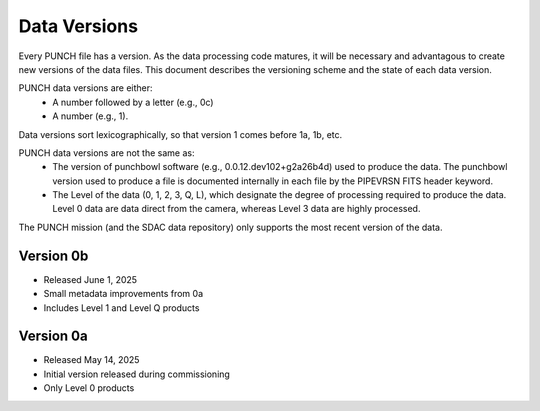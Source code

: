 Data Versions
=============

Every PUNCH file has a version. As the data processing code matures, it will be necessary and advantagous to create new versions of the data files. This document describes the versioning scheme and the state of each data version.

PUNCH data versions are either:
  - A number followed by a letter (e.g., 0c)
  - A number (e.g., 1).

Data versions sort lexicographically, so that version 1 comes before 1a, 1b, etc.

PUNCH data versions are not the same as:
  - The version of punchbowl software (e.g., 0.0.12.dev102+g2a26b4d) used to produce the data. The punchbowl version used to produce a file is documented internally in each file by the PIPEVRSN FITS header keyword.
  - The Level of the data (0, 1, 2, 3, Q, L), which designate the degree of processing required to produce the data. Level 0 data are data direct from the camera, whereas Level 3 data are highly processed.

The PUNCH mission (and the SDAC data repository) only supports the most recent version of the data.

Version 0b
----------
- Released June 1, 2025
- Small metadata improvements from 0a
- Includes Level 1 and Level Q products

Version 0a
-----------
- Released May 14, 2025
- Initial version released during commissioning
- Only Level 0 products

